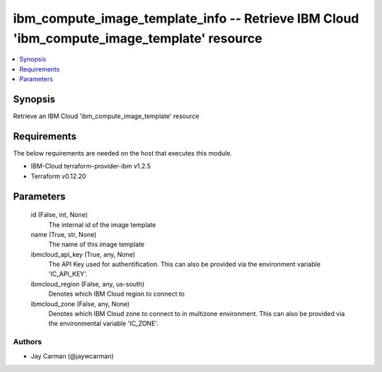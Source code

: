 
ibm_compute_image_template_info -- Retrieve IBM Cloud 'ibm_compute_image_template' resource
===========================================================================================

.. contents::
   :local:
   :depth: 1


Synopsis
--------

Retrieve an IBM Cloud 'ibm_compute_image_template' resource



Requirements
------------
The below requirements are needed on the host that executes this module.

- IBM-Cloud terraform-provider-ibm v1.2.5
- Terraform v0.12.20



Parameters
----------

  id (False, int, None)
    The internal id of the image template


  name (True, str, None)
    The name of this image template


  ibmcloud_api_key (True, any, None)
    The API Key used for authentification. This can also be provided via the environment variable 'IC_API_KEY'.


  ibmcloud_region (False, any, us-south)
    Denotes which IBM Cloud region to connect to


  ibmcloud_zone (False, any, None)
    Denotes which IBM Cloud zone to connect to in multizone environment. This can also be provided via the environmental variable 'IC_ZONE'.













Authors
~~~~~~~

- Jay Carman (@jaywcarman)

